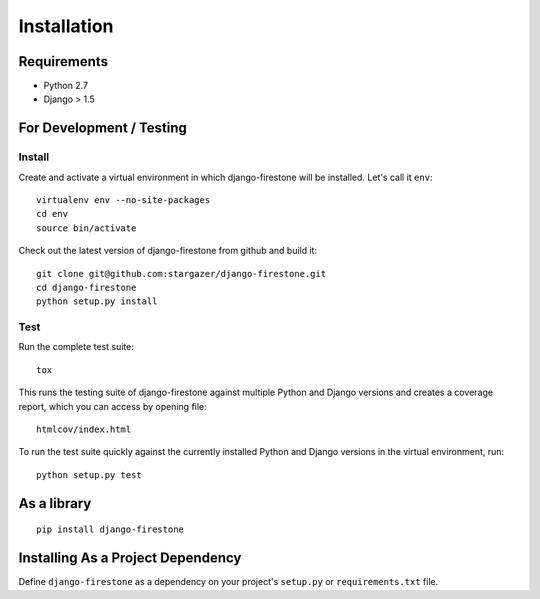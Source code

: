 Installation
==============

.. _label-install-for-development-testing:

Requirements
--------------------------
* Python 2.7
* Django > 1.5

For Development / Testing
--------------------------------------

Install
^^^^^^^^^^^

Create and activate a virtual environment in which django-firestone will be installed. 
Let's call it ``env``::

        virtualenv env --no-site-packages                        
        cd env
        source bin/activate

Check out the latest version of django-firestone from github and build it::
        
        git clone git@github.com:stargazer/django-firestone.git
        cd django-firestone
        python setup.py install


Test
^^^^^^
Run the complete test suite::

        tox

This runs the testing suite of django-firestone against multiple Python and Django versions and creates a coverage report, which you can access by opening file::

        htmlcov/index.html

To run the test suite quickly against the currently installed Python and Django versions in the virtual environment, run::

        python setup.py test

As a library
-----------------------------------
::
    
    pip install django-firestone

Installing As a Project Dependency
-----------------------------------
Define ``django-firestone`` as a dependency on your project's ``setup.py`` or
``requirements.txt`` file.


